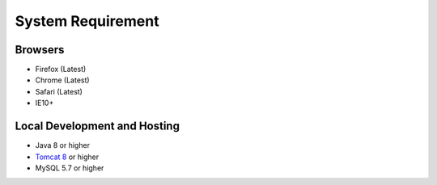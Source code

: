 System Requirement
==================

Browsers
--------
* Firefox (Latest)
* Chrome (Latest)
* Safari (Latest)
* IE10+

Local Development and Hosting
-----------------------------
* Java 8 or higher
* `Tomcat 8 <https://tomcat.apache.org/download-80.cgi>`_ or higher
* MySQL 5.7 or higher